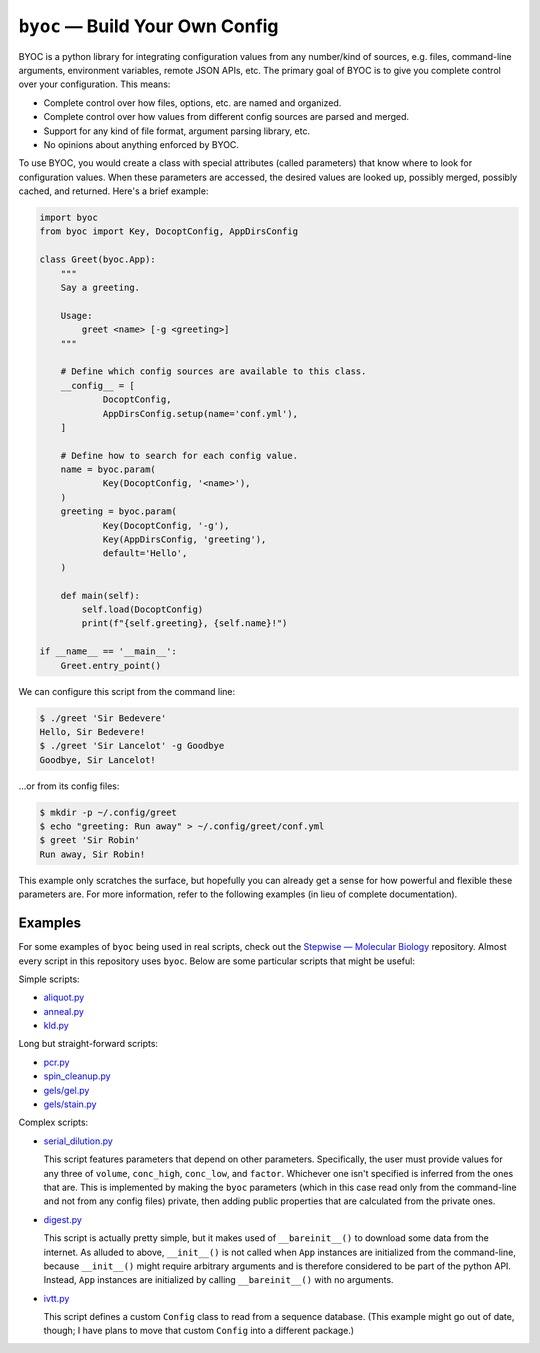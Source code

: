 ********************************
``byoc`` — Build Your Own Config
********************************

.. image:: https://img.shields.io/pypi/v/byoc.svg
   :target: https://pypi.python.org/pypi/byoc

.. image:: https://img.shields.io/pypi/pyversions/byoc.svg
   :target: https://pypi.python.org/pypi/byoc

.. image:: https://img.shields.io/readthedocs/byoc.svg
   :target: https://byoc.readthedocs.io/en/latest/?badge=latest

.. image:: https://img.shields.io/github/workflow/status/kalekundert/byoc/Test%20and%20release/master
   :target: https://github.com/kalekundert/byoc/actions

.. image:: https://img.shields.io/coveralls/kalekundert/byoc.svg
   :target: https://coveralls.io/github/kalekundert/byoc?branch=master

BYOC is a python library for integrating configuration values from any 
number/kind of sources, e.g. files, command-line arguments, environment 
variables, remote JSON APIs, etc.  The primary goal of BYOC is to give you 
complete control over your configuration.  This means:

- Complete control over how files, options, etc. are named and organized.

- Complete control over how values from different config sources are parsed and  
  merged.

- Support for any kind of file format, argument parsing library, etc.

- No opinions about anything enforced by BYOC.

To use BYOC, you would create a class with special attributes (called 
parameters) that know where to look for configuration values.  When these 
parameters are accessed, the desired values are looked up, possibly merged, 
possibly cached, and returned.  Here's a brief example:

.. code-block:: python

    import byoc
    from byoc import Key, DocoptConfig, AppDirsConfig

    class Greet(byoc.App):
        """
        Say a greeting.

        Usage:
            greet <name> [-g <greeting>]
        """

        # Define which config sources are available to this class.
        __config__ = [
                DocoptConfig,
                AppDirsConfig.setup(name='conf.yml'),
        ]

        # Define how to search for each config value.
        name = byoc.param(
                Key(DocoptConfig, '<name>'),
        )
        greeting = byoc.param(
                Key(DocoptConfig, '-g'),
                Key(AppDirsConfig, 'greeting'),
                default='Hello',
        )

        def main(self):
            self.load(DocoptConfig)
            print(f"{self.greeting}, {self.name}!")

    if __name__ == '__main__':
        Greet.entry_point()

We can configure this script from the command line:

.. code-block:: bash

  $ ./greet 'Sir Bedevere'
  Hello, Sir Bedevere!
  $ ./greet 'Sir Lancelot' -g Goodbye
  Goodbye, Sir Lancelot!

...or from its config files:

.. code-block:: bash

  $ mkdir -p ~/.config/greet
  $ echo "greeting: Run away" > ~/.config/greet/conf.yml
  $ greet 'Sir Robin'
  Run away, Sir Robin!

This example only scratches the surface, but hopefully you can already get a 
sense for how powerful and flexible these parameters are.  For more 
information, refer to the following examples (in lieu of complete 
documentation).

Examples
========
For some examples of ``byoc`` being used in real scripts, check out the 
`Stepwise — Molecular Biology`__ repository.  Almost every script in this 
repository uses ``byoc``.  Below are some particular scripts that might be 
useful:

Simple scripts:

- `aliquot.py <https://github.com/kalekundert/stepwise_mol_bio/blob/master/stepwise_mol_bio/aliquot.py>`_
- `anneal.py <https://github.com/kalekundert/stepwise_mol_bio/blob/master/stepwise_mol_bio/anneal.py>`_
- `kld.py <https://github.com/kalekundert/stepwise_mol_bio/blob/master/stepwise_mol_bio/kld.py>`_

Long but straight-forward scripts:

- `pcr.py <https://github.com/kalekundert/stepwise_mol_bio/blob/master/stepwise_mol_bio/pcr.py>`_
- `spin_cleanup.py <https://github.com/kalekundert/stepwise_mol_bio/blob/master/stepwise_mol_bio/spin_cleanup.py>`_
- `gels/gel.py <https://github.com/kalekundert/stepwise_mol_bio/blob/master/stepwise_mol_bio/gels/gel.py>`_
- `gels/stain.py <https://github.com/kalekundert/stepwise_mol_bio/blob/master/stepwise_mol_bio/gels/stain.py>`_

Complex scripts:

- `serial_dilution.py <https://github.com/kalekundert/stepwise_mol_bio/blob/master/stepwise_mol_bio/serial_dilution.py>`_

  This script features parameters that depend on other parameters.  
  Specifically, the user must provide values for any three of ``volume``, 
  ``conc_high``, ``conc_low``, and ``factor``.  Whichever one isn't specified 
  is inferred from the ones that are.  This is implemented by making the 
  ``byoc`` parameters (which in this case read only from the command-line and 
  not from any config files) private, then adding public properties that are 
  calculated from the private ones.

- `digest.py <https://github.com/kalekundert/stepwise_mol_bio/blob/master/stepwise_mol_bio/digest.py>`_

  This script is actually pretty simple, but it makes used of 
  ``__bareinit__()`` to download some data from the internet.  As alluded to 
  above, ``__init__()`` is not called when ``App`` instances are initialized 
  from the command-line, because ``__init__()`` might require arbitrary 
  arguments and is therefore considered to be part of the python API.  Instead, 
  ``App`` instances are initialized by calling ``__bareinit__()`` with no 
  arguments.

- `ivtt.py <https://github.com/kalekundert/stepwise_mol_bio/blob/master/stepwise_mol_bio/ivtt.py>`_

  This script defines a custom ``Config`` class to read from a sequence 
  database. (This example might go out of date, though; I have plans to move 
  that custom ``Config`` into a different package.)

__ https://github.com/kalekundert/stepwise_mol_bio 
